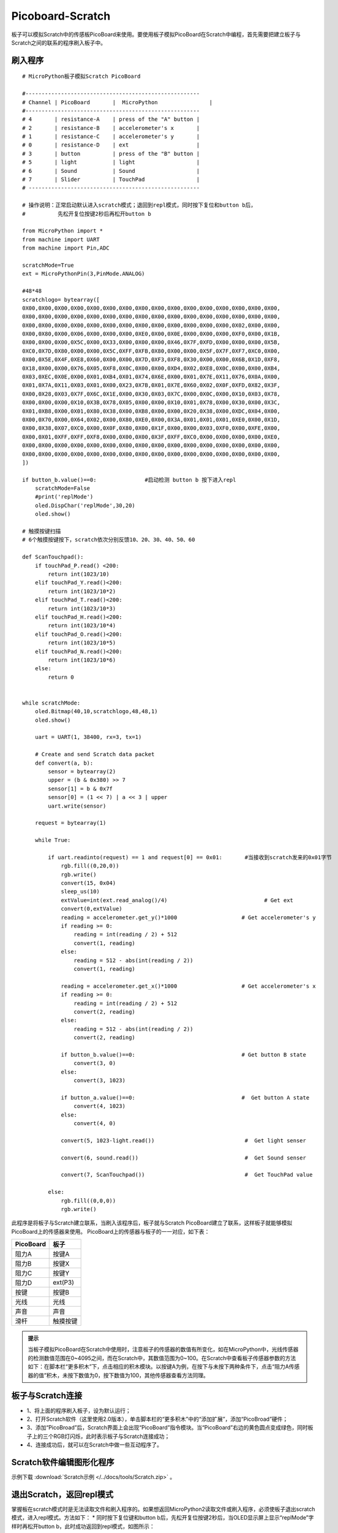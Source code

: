 Picoboard-Scratch
==========
板子可以模拟Scratch中的传感板PicoBoard来使用。要使用板子模拟PicoBoard在Scratch中编程，首先需要把建立板子与Scratch之间的联系的程序刷入板子中。

刷入程序
+++++++

:: 

    # MicroPython板子模拟Scratch PicoBoard

    #------------------------------------------------------
    # Channel | PicoBoard       |  MicroPython                |
    #------------------------------------------------------
    # 4       | resistance-A    | press of the "A" button |
    # 2       | resistance-B    | accelerometer's x       |
    # 1       | resistance-C    | accelerometer's y       |
    # 0       | resistance-D    | ext                     |
    # 3       | button          | press of the "B" button |
    # 5       | light           | light                   |
    # 6       | Sound           | Sound                   |
    # 7       | Slider          | TouchPad                |
    # -----------------------------------------------------

    # 操作说明：正常启动默认进入scratch模式；退回到repl模式，同时按下复位和button b后，
    #          先松开复位按键2秒后再松开button b

    from MicroPython import *
    from machine import UART
    from machine import Pin,ADC

    scratchMode=True
    ext = MicroPythonPin(3,PinMode.ANALOG)

    #48*48
    scratchlogo= bytearray([
    0X00,0X00,0X00,0X00,0X00,0X00,0X00,0X00,0X00,0X00,0X00,0X00,0X00,0X00,0X00,0X00,
    0X00,0X00,0X00,0X00,0X00,0X00,0X00,0X00,0X00,0X00,0X00,0X00,0X00,0X00,0X00,0X00,
    0X00,0X00,0X00,0X00,0X00,0X00,0X00,0X00,0X00,0X00,0X00,0X00,0X00,0X02,0X00,0X00,
    0X00,0X80,0X00,0X06,0X00,0X00,0X00,0XE0,0X00,0X0E,0X00,0X00,0X00,0XF0,0X00,0X1B,
    0X00,0X00,0X00,0X5C,0X00,0X33,0X00,0X00,0X00,0X46,0X7F,0XFD,0X00,0X00,0X00,0X5B,
    0XC0,0X7D,0X80,0X00,0X00,0X5C,0XFF,0XFB,0X80,0X00,0X00,0X5F,0X7F,0XF7,0XC0,0X00,
    0X00,0X5E,0X4F,0XE8,0X60,0X00,0X00,0X7D,0XF3,0XF8,0X30,0X00,0X00,0X6B,0X1D,0XF8,
    0X18,0X00,0X00,0X76,0X05,0XF8,0X0C,0X00,0X00,0XD4,0X02,0XE8,0X0C,0X00,0X00,0XB4,
    0X03,0XEC,0X0E,0X00,0X01,0XB4,0X01,0X74,0X6E,0X00,0X01,0X7E,0X11,0X76,0X0A,0X00,
    0X01,0X7A,0X11,0X03,0X01,0X00,0X23,0X7B,0X01,0X7E,0X60,0X02,0X0F,0XFD,0X82,0X3F,
    0X00,0X28,0X03,0X7F,0X6C,0X1E,0X00,0X30,0X03,0X7C,0X00,0X0C,0X00,0X10,0X03,0X78,
    0X00,0X00,0X00,0X10,0X3B,0X78,0X05,0X00,0X00,0X10,0X01,0X78,0X00,0X30,0X00,0X3C,
    0X01,0XB8,0X00,0X01,0X80,0X38,0X00,0XB8,0X00,0X00,0X20,0X38,0X00,0XDC,0X04,0X00,
    0X00,0X70,0X00,0X64,0X02,0X00,0X80,0XE0,0X00,0X3A,0X01,0X01,0X01,0XE0,0X00,0X1D,
    0X00,0X38,0X07,0XC0,0X00,0X0F,0X80,0X00,0X1F,0X00,0X00,0X03,0XF0,0X00,0XFE,0X00,
    0X00,0X01,0XFF,0XFF,0XF8,0X00,0X00,0X00,0X3F,0XFF,0XC0,0X00,0X00,0X00,0X00,0XE0,
    0X00,0X00,0X00,0X00,0X00,0X00,0X00,0X00,0X00,0X00,0X00,0X00,0X00,0X00,0X00,0X00,
    0X00,0X00,0X00,0X00,0X00,0X00,0X00,0X00,0X00,0X00,0X00,0X00,0X00,0X00,0X00,0X00,
    ])

    if button_b.value()==0:               #启动检测 button b 按下进入repl
        scratchMode=False
        #print('replMode')
        oled.DispChar('replMode',30,20)
        oled.show()

    # 触摸按键扫描
    # 6个触摸按键按下，scratch依次分别反馈10、20、30、40、50、60

    def ScanTouchpad():
        if touchPad_P.read() <200:
            return int(1023/10)
        elif touchPad_Y.read()<200:
            return int(1023/10*2)
        elif touchPad_T.read()<200:
            return int(1023/10*3)
        elif touchPad_H.read()<200:
            return int(1023/10*4)
        elif touchPad_O.read()<200:
            return int(1023/10*5)
        elif touchPad_N.read()<200:
            return int(1023/10*6)
        else:
            return 0


    while scratchMode:
        oled.Bitmap(40,10,scratchlogo,48,48,1)
        oled.show()

        uart = UART(1, 38400, rx=3, tx=1)

        # Create and send Scratch data packet
        def convert(a, b):
            sensor = bytearray(2)
            upper = (b & 0x380) >> 7
            sensor[1] = b & 0x7f
            sensor[0] = (1 << 7) | a << 3 | upper
            uart.write(sensor)

        request = bytearray(1)

        while True:

            if uart.readinto(request) == 1 and request[0] == 0x01:       #当接收到scratch发来的0x01字节
                rgb.fill((0,20,0))
                rgb.write()
                convert(15, 0x04)
                sleep_us(10)
                extValue=int(ext.read_analog()/4)                              # Get ext
                convert(0,extValue)
                reading = accelerometer.get_y()*1000                    # Get accelerometer's y
                if reading >= 0:
                    reading = int(reading / 2) + 512
                    convert(1, reading)
                else:
                    reading = 512 - abs(int(reading / 2))
                    convert(1, reading)

                reading = accelerometer.get_x()*1000                    # Get accelerometer's x
                if reading >= 0:
                    reading = int(reading / 2) + 512
                    convert(2, reading)
                else:
                    reading = 512 - abs(int(reading / 2))
                    convert(2, reading)

                if button_b.value()==0:                                 # Get button B state
                    convert(3, 0)
                else:
                    convert(3, 1023)

                if button_a.value()==0:                                 #  Get button A state
                    convert(4, 1023)
                else:
                    convert(4, 0)

                convert(5, 1023-light.read())                            #  Get light senser

                convert(6, sound.read())                                 #  Get Sound senser

                convert(7, ScanTouchpad())                               #  Get TouchPad value

            else:
                rgb.fill((0,0,0))
                rgb.write()

此程序是将板子与Scratch建立联系，当刷入该程序后，板子就与Scratch PicoBoard建立了联系，这样板子就能够模拟PicoBoard上的传感器来使用。
PicoBoard上的传感器与板子的一一对应，如下表：

==========  ====================================  
 PicoBoard  板子
==========  ====================================  
阻力A        按键A
阻力B        按键X
阻力C        按键Y
阻力D        ext(P3)
按键         按键B
光线         光线
声音         声音
滑杆         触摸按键
==========  ====================================  

.. admonition:: 提示

    当板子模拟PicoBoard在Scratch中使用时，注意板子的传感器的数值有所变化，如在MicroPython中，光线传感器的检测数值范围在0~4095之间，而在Scratch中，其数值范围为0~100。在Scratch中查看板子传感器参数的方法如下：在脚本栏“更多积木”下，点击相应的积木模块。以按键A为例，在按下与未按下两种条件下，点击“阻力A传感器的值”积木，未按下数值为0，按下数值为100，其他传感器查看方法同理。

板子与Scratch连接
+++++++

* 1、将上面的程序刷入板子，设为默认运行；
* 2、打开Scratch软件（这里使用2.0版本），单击脚本栏的“更多积木”中的“添加扩展”，添加“PicoBroad”硬件；
* 3、添加“PicoBroad”后，Scratch界面上会出现“PicoBoard”指令模块。当“PicoBoard”右边的黄色圆点变成绿色，同时板子上的三个RGB灯闪烁，此时表示板子与Scratch连接成功；
* 4、连接成功后，就可以在Scratch中做一些互动程序了。

.. image:: /images/classic/scratch.jpg
    :scale: 50%
    :align: center

Scratch软件编辑图形化程序
+++++++

示例下载 :download:`Scratch示例 </../docs/tools/Scratch.zip>` 。

.. image:: /images/classic/scratch.gif
    :scale: 50%
    :align: center

退出Scratch，返回repl模式
+++++++

掌握板在scratch模式时是无法读取文件和刷入程序的。如果想返回MicroPython2读取文件或刷入程序，必须使板子退出scratch模式，进入repl模式。方法如下：
* 同时按下复位键和button b后，先松开复位按键2秒后，当OLED显示屏上显示“replMode”字样时再松开button b，此时成功返回到repl模式，如图所示：

.. image:: /images/classic/replmode.jpg
    :scale: 35%
    :align: center



